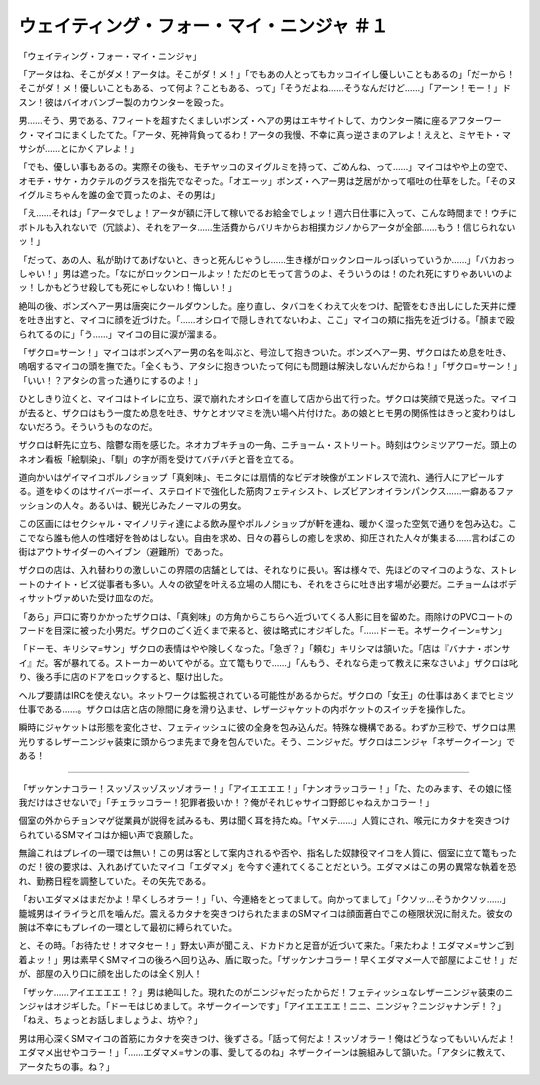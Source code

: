 ================================================================
ウェイティング・フォー・マイ・ニンジャ ＃１
================================================================

「ウェイティング・フォー・マイ・ニンジャ」

「アータはね、そこがダメ！アータは。そこがダ！メ！」「でもあの人とってもカッコイイし優しいこともあるの」「だーから！そこがダ！メ！優しいこともある、って何よ？こともある、って」「そうだよね……そうなんだけど……」「アーン！モー！」ドスン！彼はバイオバンブー製のカウンターを殴った。

男……そう、男である、7フィートを超すたくましいボンズ・ヘアの男はエキサイトして、カウンター隣に座るアフターワーク・マイコにまくしたてた。「アータ、死神背負ってるわ！アータの我慢、不幸に真っ逆さまのアレよ！ええと、ミヤモト・マサシが……とにかくアレよ！」

「でも、優しい事もあるの。実際その後も、モチヤッコのヌイグルミを持って、ごめんね、って……」マイコはやや上の空で、オモチ・サケ・カクテルのグラスを指先でなぞった。「オエーッ」ボンズ・ヘアー男は芝居がかって嘔吐の仕草をした。「そのヌイグルミちゃんを誰の金で買ったのよ、その男は」

「え……それは」「アータでしょ！アータが額に汗して稼いでるお給金でしょッ！週六日仕事に入って、こんな時間まで！ウチにボトルも入れないで（冗談よ）、それをアータ……生活費からバリキからお相撲カジノからアータが全部……もう！信じられないッ！」

「だって、あの人、私が助けてあげないと、きっと死んじゃうし……生き様がロックンロールっぽいっていうか……」「バカおっしゃい！」男は遮った。「なにがロックンロールよッ！ただのヒモって言うのよ、そういうのは！のたれ死にすりゃあいいのよッ！しかもどうせ殺しても死にゃしないわ！悔しい！」

絶叫の後、ボンズヘアー男は唐突にクールダウンした。座り直し、タバコをくわえて火をつけ、配管をむき出しにした天井に煙を吐き出すと、マイコに顔を近づけた。「……オシロイで隠しきれてないわよ、ここ」マイコの頬に指先を近づける。「顏まで殴られてるのに」「う……」マイコの目に涙が溜まる。

「ザクロ=サーン！」マイコはボンズヘアー男の名を叫ぶと、号泣して抱きついた。ボンズヘアー男、ザクロはため息を吐き、嗚咽するマイコの頭を撫でた。「全くもう、アタシに抱きついたって何にも問題は解決しないんだからね！」「ザクロ=サーン！」「いい！？アタシの言った通りにするのよ！」

ひとしきり泣くと、マイコはトイレに立ち、涙で崩れたオシロイを直して店から出て行った。ザクロは笑顔で見送った。マイコが去ると、ザクロはもう一度ため息を吐き、サケとオツマミを洗い場へ片付けた。あの娘とヒモ男の関係性はきっと変わりはしないだろう。そういうものなのだ。

ザクロは軒先に立ち、陰鬱な雨を感じた。ネオカブキチョの一角、ニチョーム・ストリート。時刻はウシミツアワーだ。頭上のネオン看板「絵馴染」、「馴」の字が雨を受けてバチバチと音を立てる。

道向かいはゲイマイコポルノショップ「真剣味」、モニタには扇情的なビデオ映像がエンドレスで流れ、通行人にアピールする。道をゆくのはサイバーボーイ、ステロイドで強化した筋肉フェティシスト、レズビアンオイランパンクス……一癖あるファッションの人々。あるいは、観光じみたノーマルの男女。

この区画にはセクシャル・マイノリティ達による飲み屋やポルノショップが軒を連ね、暖かく湿った空気で通りを包み込む。ここでなら誰も他人の性嗜好を咎めはしない。自由を求め、日々の暮らしの癒しを求め、抑圧された人々が集まる……言わばこの街はアウトサイダーのヘイブン（避難所）であった。

ザクロの店は、入れ替わりの激しいこの界隈の店舗としては、それなりに長い。客は様々で、先ほどのマイコのような、ストレートのナイト・ビズ従事者も多い。人々の欲望を叶える立場の人間にも、それをさらに吐き出す場が必要だ。ニチョームはボディサットヴァめいた受け皿なのだ。

「あら」戸口に寄りかかったザクロは、「真剣味」の方角からこちらへ近づいてくる人影に目を留めた。雨除けのPVCコートのフードを目深に被った小男だ。ザクロのごく近くまで来ると、彼は略式にオジギした。「……ドーモ。ネザークイーン=サン」

「ドーモ、キリシマ=サン」ザクロの表情はやや険しくなった。「急ぎ？」「頼む」キリシマは頷いた。「店は『バナナ・ボンサイ』だ。客が暴れてる。ストーカーめいてやがる。立て篭もりで……」「んもう、それなら走って教えに来なさいよ」ザクロは叱り、後ろ手に店のドアをロックすると、駆け出した。

ヘルプ要請はIRCを使えない。ネットワークは監視されている可能性があるからだ。ザクロの「女王」の仕事はあくまでヒミツ仕事である……。ザクロは店と店の隙間に身を滑り込ませ、レザージャケットの内ポケットのスイッチを操作した。

瞬時にジャケットは形態を変化させ、フェティッシュに彼の全身を包み込んだ。特殊な機構である。わずか三秒で、ザクロは黒光りするレザーニンジャ装束に頭からつま先まで身を包んでいた。そう、ニンジャだ。ザクロはニンジャ「ネザークイーン」である！

-------

「ザッケンナコラー！スッゾスッゾスッゾオラー！」「アイエエエエ！」「ナンオラッコラー！」「た、たのみます、その娘に怪我だけはさせないで」「チェラッコラー！犯罪者扱いか！？俺がそれじゃサイコ野郎じゃねえかコラー！」

個室の外からチョンマゲ従業員が説得を試みるも、男は聞く耳を持たぬ。「ヤメテ……」人質にされ、喉元にカタナを突きつけられているSMマイコはか細い声で哀願した。

無論これはプレイの一環では無い！この男は客として案内されるや否や、指名した奴隷役マイコを人質に、個室に立て篭もったのだ！彼の要求は、入れあげていたマイコ「エダマメ」を今すぐ連れてくることだという。エダマメはこの男の異常な執着を恐れ、勤務日程を調整していた。その矢先である。

「おいエダマメはまだかよ！早くしろオラー！」「い、今連絡をとってまして。向かってまして」「クソッ…そうかクソッ……」籠城男はイライラと爪を噛んだ。震えるカタナを突きつけられたままのSMマイコは顔面蒼白でこの極限状況に耐えた。彼女の腕は不幸にもプレイの一環として最初に縛られていた。

と、その時。「お待たせ！オマタセー！」野太い声が聞こえ、ドカドカと足音が近づいて来た。「来たわよ！エダマメ=サンご到着よッ！」男は素早くSMマイコの後ろへ回り込み、盾に取った。「ザッケンナコラー！早くエダマメ一人で部屋によこせ！」だが、部屋の入り口に顔を出したのは全く別人！

「ザッケ……アイエエエエ！？」男は絶叫した。現れたのがニンジャだったからだ！フェティッシュなレザーニンジャ装束のニンジャはオジギした。「ドーモはじめまして。ネザークイーンです」「アイエエエエ！ニニ、ニンジャ？ニンジャナンデ！？」「ねえ、ちょっとお話しましょうよ、坊や？」

男は用心深くSMマイコの首筋にカタナを突きつけ、後ずさる。「話って何だよ！スッゾオラー！俺はどうなってもいいんだよ！エダマメ出せやコラー！」「……エダマメ=サンの事、愛してるのね」ネザークイーンは腕組みして頷いた。「アタシに教えて、アータたちの事。ね？」

